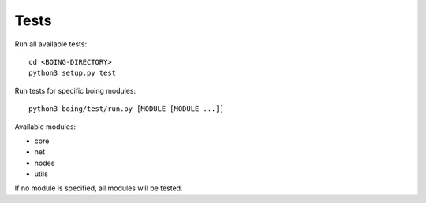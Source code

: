 
Tests
=====

Run all available tests::

  cd <BOING-DIRECTORY>
  python3 setup.py test


Run tests for specific boing modules::

  python3 boing/test/run.py [MODULE [MODULE ...]]

Available modules:

* core
* net
* nodes
* utils

If no module is specified, all modules will be tested.

